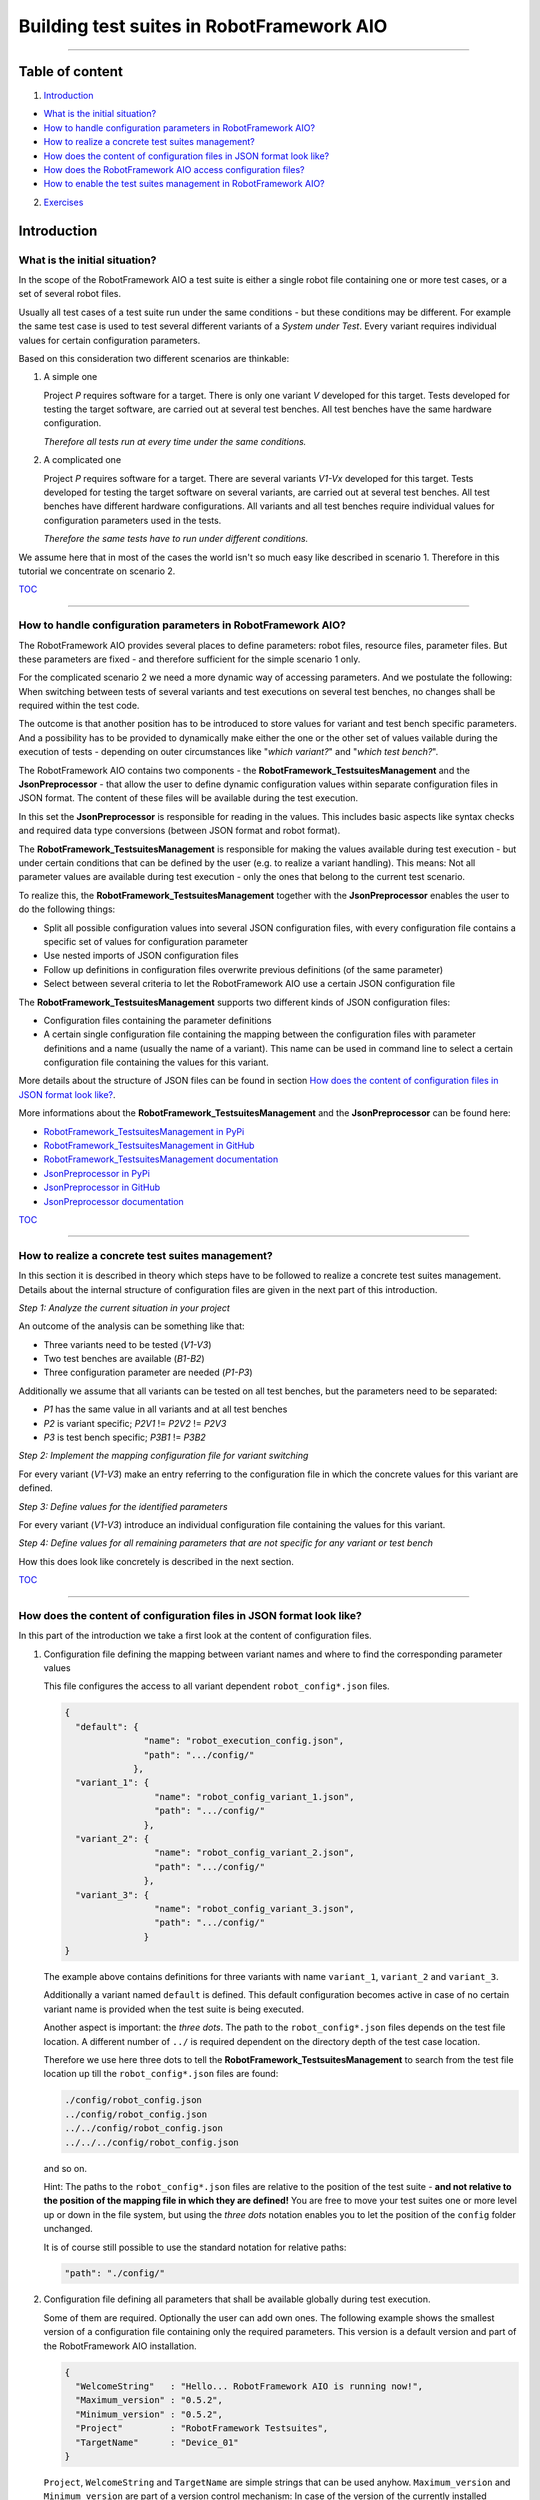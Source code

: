 .. Copyright 2020-2022 Robert Bosch GmbH

.. Licensed under the Apache License, Version 2.0 (the "License");
   you may not use this file except in compliance with the License.
   You may obtain a copy of the License at

.. http://www.apache.org/licenses/LICENSE-2.0

.. Unless required by applicable law or agreed to in writing, software
   distributed under the License is distributed on an "AS IS" BASIS,
   WITHOUT WARRANTIES OR CONDITIONS OF ANY KIND, either express or implied.
   See the License for the specific language governing permissions and
   limitations under the License.

Building test suites in RobotFramework AIO
==========================================

----

Table of content
----------------

1. `Introduction`_

* `What is the initial situation?`_

* `How to handle configuration parameters in RobotFramework AIO?`_

* `How to realize a concrete test suites management?`_

* `How does the content of configuration files in JSON format look like?`_

* `How does the RobotFramework AIO access configuration files?`_

* `How to enable the test suites management in RobotFramework AIO?`_

2. `Exercises`_


Introduction
------------

What is the initial situation?
~~~~~~~~~~~~~~~~~~~~~~~~~~~~~~

In the scope of the RobotFramework AIO a test suite is either a single robot file containing one or more test cases, or a set of several robot files.

Usually all test cases of a test suite run under the same conditions - but these conditions may be different. For example the same test case is used
to test several different variants of a *System under Test*. Every variant requires individual values for certain configuration parameters.

Based on this consideration two different scenarios are thinkable:

1. A simple one

   Project *P* requires software for a target. There is only one variant *V* developed for this target.
   Tests developed for testing the target software, are carried out at several test benches.
   All test benches have the same hardware configuration.

   *Therefore all tests run at every time under the same conditions.*

2. A complicated one

   Project *P* requires software for a target. There are several variants *V1-Vx* developed for this target.
   Tests developed for testing the target software on several variants, are carried out at several test benches.
   All test benches have different hardware configurations.
   All variants and all test benches require individual values for configuration parameters used in the tests.

   *Therefore the same tests have to run under different conditions.*

We assume here that in most of the cases the world isn't so much easy like described in scenario 1. Therefore in this tutorial we concentrate on scenario 2.

TOC_

----

How to handle configuration parameters in RobotFramework AIO?
~~~~~~~~~~~~~~~~~~~~~~~~~~~~~~~~~~~~~~~~~~~~~~~~~~~~~~~~~~~~~

The RobotFramework AIO provides several places to define parameters: robot files, resource files, parameter files. But these parameters
are fixed - and therefore sufficient for the simple scenario 1 only.

For the complicated scenario 2 we need a more dynamic way of accessing parameters. And we postulate the following: When switching between
tests of several variants and test executions on several test benches, no changes shall be required within the test code.

The outcome is that another position has to be introduced to store values for variant and test bench specific parameters.
And a possibility has to be provided to dynamically make either the one or the other set of values vailable during the execution of tests - depending on
outer circumstances like "*which variant?*" and "*which test bench?*".

The RobotFramework AIO contains two components - the **RobotFramework_TestsuitesManagement** and the **JsonPreprocessor** - that allow the user
to define dynamic configuration values within separate configuration files in JSON format. The content of these files will be available
during the test execution.

In this set the **JsonPreprocessor** is responsible for reading in the values. This includes basic aspects like syntax checks and required data type
conversions (between JSON format and robot format).

The **RobotFramework_TestsuitesManagement** is responsible for making the values available during test execution - but under certain conditions that can be defined
by the user (e.g. to realize a variant handling). This means: Not all parameter values are available during test execution - only the ones that belong to
the current test scenario.

To realize this, the **RobotFramework_TestsuitesManagement** together with the **JsonPreprocessor** enables the user to do the following things:

* Split all possible configuration values into several JSON configuration files, with every configuration file contains a specific set of values
  for configuration parameter
* Use nested imports of JSON configuration files
* Follow up definitions in configuration files overwrite previous definitions (of the same parameter)
* Select between several criteria to let the RobotFramework AIO use a certain JSON configuration file

The **RobotFramework_TestsuitesManagement** supports two different kinds of JSON configuration files:

* Configuration files containing the parameter definitions
* A certain single configuration file containing the mapping between the configuration files with parameter definitions and a name
  (usually the name of a variant). This name can be used in command line to select a certain configuration file containing the values
  for this variant.

More details about the structure of JSON files can be found in section `How does the content of configuration files in JSON format look like?`_.

More informations about the **RobotFramework_TestsuitesManagement** and the **JsonPreprocessor** can be found here:

* `RobotFramework_TestsuitesManagement in PyPi <https://pypi.org/project/robotframework-testsuitesmanagement>`_
* `RobotFramework_TestsuitesManagement in GitHub <https://github.com/test-fullautomation/robotframework-testsuitesmanagement>`_
* `RobotFramework_TestsuitesManagement documentation <https://github.com/test-fullautomation/robotframework-testsuitesmanagement/blob/develop/RobotFramework_TestsuitesManagement/RobotFramework_TestsuitesManagement.pdf>`_
* `JsonPreprocessor in PyPi <https://pypi.org/project/JsonPreprocessor>`_
* `JsonPreprocessor in GitHub <https://github.com/test-fullautomation/python-jsonpreprocessor>`_
* `JsonPreprocessor documentation <https://github.com/test-fullautomation/python-jsonpreprocessor/blob/develop/JsonPreprocessor/JsonPreprocessor.pdf>`_

TOC_

----

How to realize a concrete test suites management?
~~~~~~~~~~~~~~~~~~~~~~~~~~~~~~~~~~~~~~~~~~~~~~~~~

In this section it is described in theory which steps have to be followed to realize a concrete test suites management.
Details about the internal structure of configuration files are given in the next part of this introduction.

*Step 1: Analyze the current situation in your project*

An outcome of the analysis can be something like that:

* Three variants need to be tested (*V1-V3*)
* Two test benches are available (*B1-B2*)
* Three configuration parameter are needed (*P1-P3*)

Additionally we assume that all variants can be tested on all test benches, but the parameters need to be separated:

* *P1* has the same value in all variants and at all test benches
* *P2* is variant specific; *P2V1* != *P2V2* != *P2V3*
* *P3* is test bench specific; *P3B1* != *P3B2*

*Step 2: Implement the mapping configuration file for variant switching*

For every variant (*V1-V3*) make an entry referring to the configuration file in which the concrete values
for this variant are defined.

*Step 3: Define values for the identified parameters*

For every variant (*V1-V3*) introduce an individual configuration file containing the values for this variant.

*Step 4: Define values for all remaining parameters that are not specific for any variant or test bench*

How this does look like concretely is described in the next section.

TOC_

----

How does the content of configuration files in JSON format look like?
~~~~~~~~~~~~~~~~~~~~~~~~~~~~~~~~~~~~~~~~~~~~~~~~~~~~~~~~~~~~~~~~~~~~~

In this part of the introduction we take a first look at the content of configuration files.

1. Configuration file defining the mapping between variant names and where to find the corresponding parameter values

   This file configures the access to all variant dependent ``robot_config*.json`` files.

   .. code:: python

      {
        "default": {
                     "name": "robot_execution_config.json",
                     "path": ".../config/"
                   },
        "variant_1": {
                       "name": "robot_config_variant_1.json",
                       "path": ".../config/"
                     },
        "variant_2": {
                       "name": "robot_config_variant_2.json",
                       "path": ".../config/"
                     },
        "variant_3": {
                       "name": "robot_config_variant_3.json",
                       "path": ".../config/"
                     }
      }

   The example above contains definitions for three variants with name ``variant_1``, ``variant_2`` and ``variant_3``.

   Additionally a variant named ``default`` is defined. This default configuration becomes active in case of no certain variant name is provided
   when the test suite is being executed.

   Another aspect is important: the *three dots*.
   The path to the ``robot_config*.json`` files depends on the test file location. A 
   different number of ``../`` is required dependent on the directory depth of the test 
   case location.

   Therefore we use here three dots to tell the **RobotFramework_TestsuitesManagement** to search from the test 
   file location up till the ``robot_config*.json`` files are found:

   .. code:: python

      ./config/robot_config.json
      ../config/robot_config.json
      ../../config/robot_config.json
      ../../../config/robot_config.json

   and so on.

   Hint: The paths to the ``robot_config*.json`` files are relative to the position of the test suite - **and not relative to the position of the
   mapping file in which they are defined!** You are free to move your test suites one or more level up or down in the file system, but using the
   *three dots* notation enables you to let the position of the ``config`` folder unchanged.

   It is of course still possible to use the standard notation for relative paths:

   .. code:: python

      "path": "./config/"


2. Configuration file defining all parameters that shall be available globally during test execution.

   Some of them are required. Optionally the user can add own ones. The following example shows the smallest version 
   of a configuration file containing only the required parameters. This version is a default version and part of the
   RobotFramework AIO installation.

   .. code:: python

      {
        "WelcomeString"   : "Hello... RobotFramework AIO is running now!",
        "Maximum_version" : "0.5.2",
        "Minimum_version" : "0.5.2",
        "Project"         : "RobotFramework Testsuites",
        "TargetName"      : "Device_01"
      }

   ``Project``, ``WelcomeString`` and ``TargetName`` are simple strings that can be used anyhow. ``Maximum_version`` and ``Minimum_version``
   are part of a version control mechanism: In case of the version of the currently installed RobotFramework AIO is outside the range between
   ``Minimum_version`` and ``Maximum_version``, the test execution stops with an error message.

   The following example is an extended version of a configuration file containing also some user defined parameters.

   .. code:: python

      {
        "WelcomeString"   : "Hello... RobotFramework AIO is running now!",
        "Maximum_version" : "0.5.2",
        "Minimum_version" : "0.5.2",
        "Project"         : "RobotFramework Testsuites",
        "TargetName"      : "Device_01"
        "params": {
                    // global parameters
                    "global" : {
                                 "param1" : "ABC",
                                 "param2" : 25
                               }
                  }
      }

   User defined parameters have to be placed inside ``params:global``. The intermediate level ``global`` is introduced to enable further
   parameter scopes than ``global`` in future.

   And another feature can be seen in the example above: In the context of the RobotFramework AIO the JSON format is an extended one.
   Deviating from JSON standard it is possible to comment out lines with starting them with a double slash "``//``". This allows to
   add explanations about the meaning of the defined parameters already within the JSON file.

   Further JSON syntax extensions will be explained in the corresponding exercises.

TOC_

----

How does the RobotFramework AIO access configuration files?
~~~~~~~~~~~~~~~~~~~~~~~~~~~~~~~~~~~~~~~~~~~~~~~~~~~~~~~~~~~

Every test execution requires a configuration - that is the accessibility of a configuration file in JSON format. The RobotFramework AIO provides
four different possibilities - also called *level* - to realize such an access. These possibilities are sorted and the RobotFramework AIO tries to
access the configuration file in a certain order: Level 1 has the highest priority and level 4 has the lowest priority.

* Level 1

  Path and name of the configuration file is provided in command line of the RobotFramework AIO.

  This is handled in ``exercise-02``.

* Level 2 (**recommended**)

  The name of the variant is provided in command line of the RobotFramework AIO. This requires an additional configuration file
  that contains the mapping between the variant name and the variant specific configuration
  (like described in `How does the content of configuration files in JSON format look like?`_).

  This also requires that this mapping file is known to the test (path and name is an input parameter of the ``Suite Setup``).

  This is handled in ``exercise-02``.

* Level 3

  The RobotFramework AIO searches for configuration files within a folder ``config`` in current test suite directory.
  In case of such a folder exists and configuration files are inside, they will be used.

  This is handled in ``exercise-03``.

* Level 4 (**unwanted, fallback solution only**)

  The RobotFramework AIO uses the default configuration file that is part of the installation.

  This is handled in ``exercise-01``.

*Summarized*:

* With highest priority a configuration file provided in command line, is considered - even in case of also other configuration files (level 2 - level 4)
  are available.

* If a configuration file is not provided in command line, but a variant name, then the configuration belonging to this variant, is loaded - even
  in case of also other configuration files (level 3 - level 4) are available.

* If nothing is specified in command line, then the RobotFramework AIO tries to find configuration files within a ``config/`` folder and take them if
  available - even in case of also the level 4 configuration file is available.

* In case of the user does not provide any information about configuration files to use, the RobotFramework AIO loads the default configuration
  from installation folder (fallback solution; level 4).

TOC_

----

How to enable the test suites management in RobotFramework AIO?
~~~~~~~~~~~~~~~~~~~~~~~~~~~~~~~~~~~~~~~~~~~~~~~~~~~~~~~~~~~~~~~

To enable the test suites management you have to import the **RobotFramework_TestsuitesManagement** library in the following way:

.. code::

   Library    RobotFramework_TestsuitesManagement    WITH NAME    testsuites

We recommend to use the ``WITH NAME`` option to shorten the robot code a little bit.

The next step is to call the ``testsuite_setup`` of the **RobotFramework_TestsuitesManagement** within the ``Suite Setup`` of your test:

.. code::

   Suite Setup    testsuites.testsuite_setup

As long as you

* do not provide a configuration file in command line when executing the test suite (level 1),
* do not provide a configuration file as parameter of the ``testsuite_setup`` (level 2),
* do not have a ``config`` folder containing configuration files in your test suites folder (level 3),

the **RobotFramework_TestsuitesManagement** falls back to the default configuration (level 4).

In case you want to realize a variant handling you have to provide the path and the name of a variant configuration file to the ``testsuite_setup``:

   .. code::

      Suite Setup    testsuites.testsuite_setup    ./config/exercise_variants.json

To ease the analysis of a test execution, the log file contains informations about the selected level and the path and the name of the used
configuration file, for example:

   .. code::

      Running with configuration level: 2
      CfgFile Path: ./config/exercise_config.json

Please consider: The ``testsuite_setup`` requires the mapping configuration file (containing the mapping between the variant names and the
corresponding parameter configuration files; in the example above: ``exercise_variants.json``) - whereas the log file contains the resulting
parameter configuration file (in the example above: ``exercise_config.json``), that is selected depending on the name of the variant provided
in command line of the RobotFramework AIO.

**For now it's enough theory - time for exercises.**

All further formats and features that need to be explained, will be explained in those test suites who use them.

The following part of this document contains an overview about all exercises available in this tutorial.

TOC_

----

Exercises
---------

Every exercise is placed in an own exercise folder (``exercise-01`` - ``exercise-x``) that is stand-alone.
Every exercise folder contains one or more robot files together with all additionally required files
and together with the documentation of the exercise.

We recommend to execute every robot file in command line. This is because of in lots of cases command line parameters are required
when the tests are executed. Corresponding informations you will find in the documentation inside the exercise folder.

Every exercise folder will have it's own log files folder with the log files having the same name like the executed robot files:

* Test: ``exercise-x.robot``
* Log: ``logfiles/exercise-x.log``

exercise-01
~~~~~~~~~~~

Simplest example referring to the default configuration from installation

exercise-02
~~~~~~~~~~~

Demonstrates several ways to define the configuration in command line

exercise-03
~~~~~~~~~~~

Demonstrates several ways to load the configuration from a local ``config`` folder

exercise-04
~~~~~~~~~~~

Demonstrates the usage of an ``__init__.robot`` file in case of several robot files inside a testsuites folder shall run under the same conditions

exercise-05
~~~~~~~~~~~

Demonstrates the usage of nested JSON configuration files

exercise-06
~~~~~~~~~~~

*TODO: Demonstrates the usage of local JSON configuration files*

exercise-07
~~~~~~~~~~~

*TODO: Final example*

TOC_

----

Hint: To learn more about how to work with parameters of different data types in JSON files please take a look at the tutorial ``100_variables_and_datatypes``.

----

*Tutorial v. 0.7.2 / 01.12.2022 / by MS/EMC1-XC Mai Dinh Nam Son and XC-CT/ECA3-Queckenstedt*

.. _TOC: `Table of content`_

